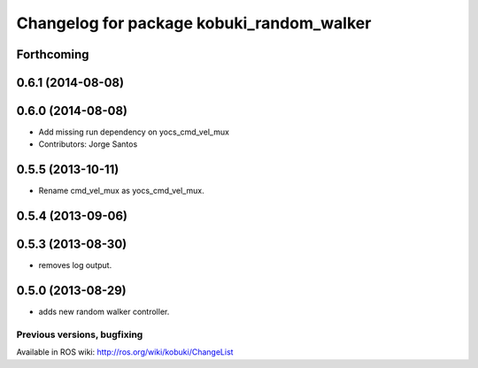 ^^^^^^^^^^^^^^^^^^^^^^^^^^^^^^^^^^^^^^^^^^
Changelog for package kobuki_random_walker
^^^^^^^^^^^^^^^^^^^^^^^^^^^^^^^^^^^^^^^^^^

Forthcoming
-----------

0.6.1 (2014-08-08)
------------------

0.6.0 (2014-08-08)
------------------
* Add missing run dependency on yocs_cmd_vel_mux
* Contributors: Jorge Santos

0.5.5 (2013-10-11)
------------------
* Rename cmd_vel_mux as yocs_cmd_vel_mux.

0.5.4 (2013-09-06)
------------------

0.5.3 (2013-08-30)
------------------
* removes log output.

0.5.0 (2013-08-29)
------------------
* adds new random walker controller.


Previous versions, bugfixing
============================

Available in ROS wiki: http://ros.org/wiki/kobuki/ChangeList
